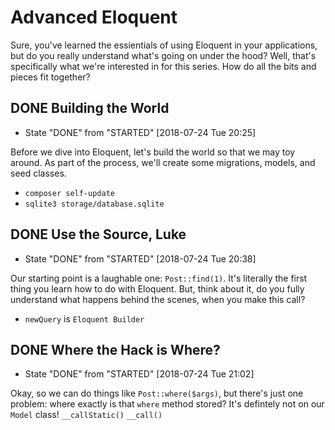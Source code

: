 * Advanced Eloquent
  Sure, you've learned the essientials of using Eloquent in your applications, but do you really understand what's going on under the hood? Well, that's specifically what we're interested in for this series. How do all the bits and pieces fit together?

** DONE Building the World
   CLOSED: [2018-07-24 Tue 20:25]
   - State "DONE"       from "STARTED"    [2018-07-24 Tue 20:25]
   Before we dive into Eloquent, let's build the world so that we may toy around. As part of the process, we'll create some migrations, models, and seed classes.
   - =composer self-update=
   - =sqlite3 storage/database.sqlite=

** DONE Use the Source, Luke
   CLOSED: [2018-07-24 Tue 20:38]
   - State "DONE"       from "STARTED"    [2018-07-24 Tue 20:38]
   Our starting point is a laughable one: =Post::find(1)=. It's literally the first thing you learn how to do with Eloquent. But, think about it, do you fully understand what happens behind the scenes, when you make this call?
   - =newQuery= is =Eloquent Builder=

** DONE Where the Hack is Where?
   CLOSED: [2018-07-24 Tue 21:02]
   - State "DONE"       from "STARTED"    [2018-07-24 Tue 21:02]
   Okay, so we can do things like =Post::where($args)=, but there's just one problem: where exactly is that =where= method stored? It's defintely not on our =Model= class!
   =__callStatic()=
   =__call()=
